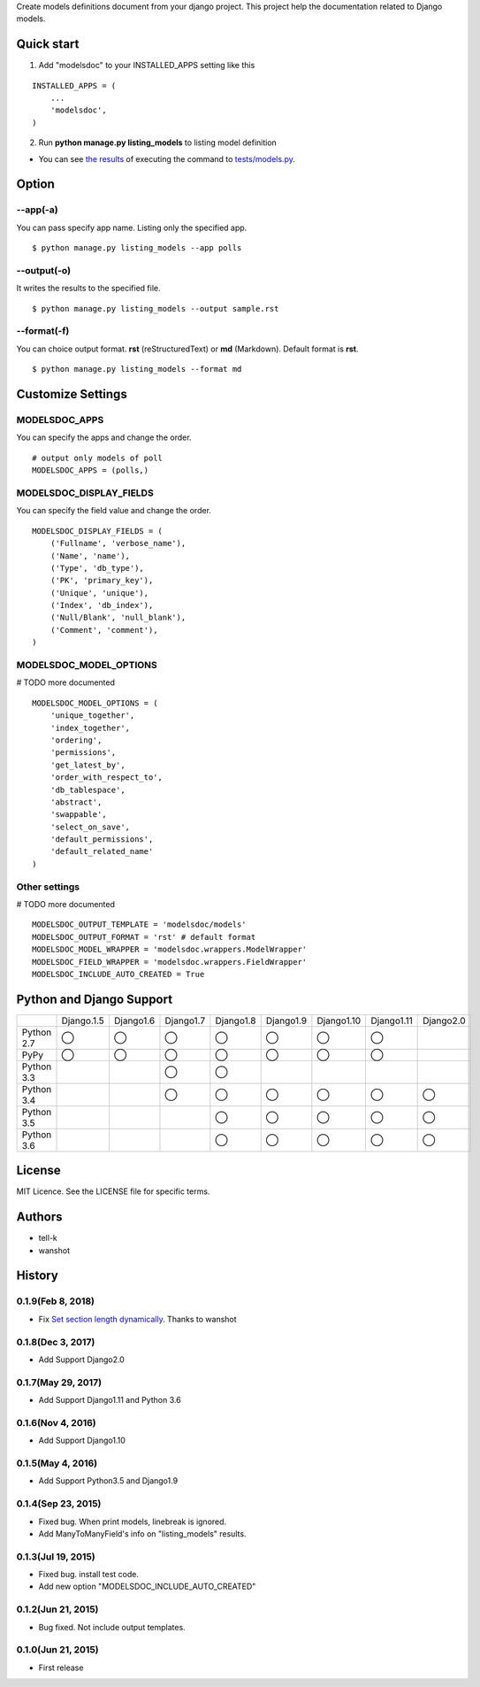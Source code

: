 Create models definitions document from your django project. This project help the documentation related to Django models.

|travis| |coveralls| |version| |license| |requires|

Quick start
=============

1. Add "modelsdoc" to your INSTALLED_APPS setting like this

::

  INSTALLED_APPS = (
      ...
      'modelsdoc',
  )

2. Run **python manage.py listing_models** to listing model definition

* You can see `the results <https://github.com/tell-k/django-modelsdoc/blob/master/tests/sample_models.rst>`_ of executing the command to `tests/models.py <https://github.com/tell-k/django-modelsdoc/blob/master/tests/models.py>`_.

Option
=======

--app(-a)
-----------

You can pass specify app name. Listing only the specified app.

::

 $ python manage.py listing_models --app polls

--output(-o)
-------------

It writes the results to the specified file.

::

 $ python manage.py listing_models --output sample.rst

--format(-f)
-------------

You can choice output format. **rst** (reStructuredText) or **md** (Markdown). Default format is **rst**.

::

 $ python manage.py listing_models --format md

Customize Settings
===================

MODELSDOC_APPS
----------------

You can specify the apps and change the order.

::

 # output only models of poll
 MODELSDOC_APPS = (polls,)


MODELSDOC_DISPLAY_FIELDS
-------------------------

You can specify the field value and change the order.

::

 MODELSDOC_DISPLAY_FIELDS = (
     ('Fullname', 'verbose_name'),
     ('Name', 'name'),
     ('Type', 'db_type'),
     ('PK', 'primary_key'),
     ('Unique', 'unique'),
     ('Index', 'db_index'),
     ('Null/Blank', 'null_blank'),
     ('Comment', 'comment'),
 )

MODELSDOC_MODEL_OPTIONS
-------------------------

# TODO more documented

::

 MODELSDOC_MODEL_OPTIONS = (
     'unique_together',
     'index_together',
     'ordering',
     'permissions',
     'get_latest_by',
     'order_with_respect_to',
     'db_tablespace',
     'abstract',
     'swappable',
     'select_on_save',
     'default_permissions',
     'default_related_name'
 )

Other settings
---------------

# TODO more documented

::

 MODELSDOC_OUTPUT_TEMPLATE = 'modelsdoc/models'
 MODELSDOC_OUTPUT_FORMAT = 'rst' # default format
 MODELSDOC_MODEL_WRAPPER = 'modelsdoc.wrappers.ModelWrapper'
 MODELSDOC_FIELD_WRAPPER = 'modelsdoc.wrappers.FieldWrapper'
 MODELSDOC_INCLUDE_AUTO_CREATED = True


Python and Django Support
=========================

.. csv-table::
   :widths: 10, 10, 10, 10, 10, 10, 10, 10, 10

   "　", "Django.1.5", "Django1.6", "Django1.7", "Django1.8", "Django1.9", "Django1.10", "Django1.11", "Django2.0"
   "Python 2.7","◯","◯","◯","◯","◯","◯","◯",""
   "PyPy","◯","◯","◯","◯","◯","◯","◯",""
   "Python 3.3","","","◯","◯","","","",""
   "Python 3.4","","","◯","◯","◯","◯","◯","◯" 
   "Python 3.5","","","","◯","◯","◯","◯","◯"
   "Python 3.6","","","","◯","◯","◯","◯","◯"


License
=======

MIT Licence. See the LICENSE file for specific terms.


Authors
=========

* tell-k 
* wanshot

History
=======

0.1.9(Feb 8, 2018)
---------------------
* Fix `Set section length dynamically <https://github.com/tell-k/django-modelsdoc/pull/6>`_. Thanks to wanshot

0.1.8(Dec 3, 2017)
---------------------
* Add Support Django2.0

0.1.7(May 29, 2017)
---------------------
* Add Support Django1.11 and Python 3.6

0.1.6(Nov 4, 2016)
---------------------
* Add Support Django1.10

0.1.5(May 4, 2016)
---------------------
* Add Support Python3.5 and Django1.9

0.1.4(Sep 23, 2015)
---------------------
* Fixed bug. When print models, linebreak is ignored.
* Add ManyToManyField's info on "listing_models" results.

0.1.3(Jul 19, 2015)
---------------------
* Fixed bug. install test code.
* Add new option "MODELSDOC_INCLUDE_AUTO_CREATED"

0.1.2(Jun 21, 2015)
---------------------
* Bug fixed. Not include output templates.

0.1.0(Jun 21, 2015)
---------------------
* First release


.. |travis| image:: https://travis-ci.org/tell-k/django-modelsdoc.svg?branch=master
    :target: https://travis-ci.org/tell-k/django-modelsdoc

.. |coveralls| image:: https://coveralls.io/repos/tell-k/django-modelsdoc/badge.png
    :target: https://coveralls.io/r/tell-k/django-modelsdoc
    :alt: coveralls.io

.. |requires| image:: https://requires.io/github/tell-k/django-modelsdoc/requirements.svg?branch=master
    :target: https://requires.io/github/tell-k/django-modelsdoc/requirements/?branch=master
    :alt: requirements status

.. |version| image:: https://img.shields.io/pypi/v/django-modelsdoc.svg
    :target: http://pypi.python.org/pypi/django-modelsdoc/
    :alt: latest version

.. |license| image:: https://img.shields.io/pypi/l/django-modelsdoc.svg
    :target: http://pypi.python.org/pypi/django-modelsdoc/
    :alt: license
